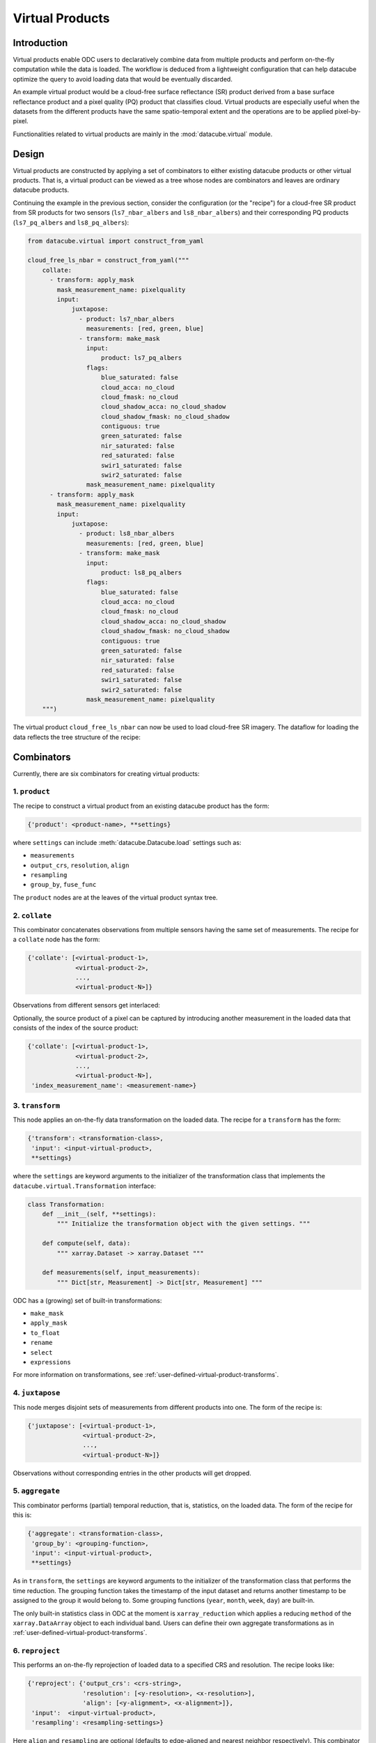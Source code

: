 .. _virtual-products:


================
Virtual Products
================

Introduction
------------

Virtual products enable ODC users to declaratively combine data from multiple products and perform on-the-fly
computation while the data is loaded. The workflow is deduced from a lightweight configuration that can help datacube
optimize the query to avoid loading data that would be eventually discarded.

An example virtual product would be a cloud-free surface reflectance (SR) product derived from a base surface
reflectance product and a pixel quality (PQ) product that classifies cloud. Virtual products are especially useful
when the datasets from the different products have the same spatio-temporal extent and the operations are to be applied
pixel-by-pixel.

Functionalities related to virtual products are mainly in the :mod:`datacube.virtual` module.


Design
------

Virtual products are constructed by applying a set of combinators to either existing datacube products or other
virtual products. That is, a virtual product can be viewed as a tree whose nodes are combinators and leaves are
ordinary datacube products.

Continuing the example in the previous section, consider the configuration (or the "recipe") for a cloud-free SR
product from SR products for two sensors (``ls7_nbar_albers`` and ``ls8_nbar_albers``) and their corresponding
PQ products (``ls7_pq_albers`` and ``ls8_pq_albers``):

.. code:: python

    from datacube.virtual import construct_from_yaml

    cloud_free_ls_nbar = construct_from_yaml("""
        collate:
          - transform: apply_mask
            mask_measurement_name: pixelquality
            input:
                juxtapose:
                  - product: ls7_nbar_albers
                    measurements: [red, green, blue]
                  - transform: make_mask
                    input:
                        product: ls7_pq_albers
                    flags:
                        blue_saturated: false
                        cloud_acca: no_cloud
                        cloud_fmask: no_cloud
                        cloud_shadow_acca: no_cloud_shadow
                        cloud_shadow_fmask: no_cloud_shadow
                        contiguous: true
                        green_saturated: false
                        nir_saturated: false
                        red_saturated: false
                        swir1_saturated: false
                        swir2_saturated: false
                    mask_measurement_name: pixelquality
          - transform: apply_mask
            mask_measurement_name: pixelquality
            input:
                juxtapose:
                  - product: ls8_nbar_albers
                    measurements: [red, green, blue]
                  - transform: make_mask
                    input:
                        product: ls8_pq_albers
                    flags:
                        blue_saturated: false
                        cloud_acca: no_cloud
                        cloud_fmask: no_cloud
                        cloud_shadow_acca: no_cloud_shadow
                        cloud_shadow_fmask: no_cloud_shadow
                        contiguous: true
                        green_saturated: false
                        nir_saturated: false
                        red_saturated: false
                        swir1_saturated: false
                        swir2_saturated: false
                    mask_measurement_name: pixelquality
        """)

The virtual product ``cloud_free_ls_nbar`` can now be used to load cloud-free SR imagery. The dataflow for loading the
data reflects the tree structure of the recipe:

.. image:: ../diagrams/cloud_free.svg


Combinators
-----------

Currently, there are six combinators for creating virtual products:

1. ``product``
~~~~~~~~~~~~~~

The recipe to construct a virtual product from an existing datacube product has the form:

.. code-block:: text

    {'product': <product-name>, **settings}

where ``settings`` can include :meth:`datacube.Datacube.load` settings such as:

- ``measurements``
- ``output_crs``, ``resolution``, ``align``
- ``resampling``
- ``group_by``, ``fuse_func``

The ``product`` nodes are at the leaves of the virtual product syntax tree.


2. ``collate``
~~~~~~~~~~~~~~

This combinator concatenates observations from multiple sensors having the same set of measurements. The recipe
for a ``collate`` node has the form:

.. code-block:: text

    {'collate': [<virtual-product-1>,
                 <virtual-product-2>,
                 ...,
                 <virtual-product-N>]}

Observations from different sensors get interlaced:

.. image:: ../diagrams/collate.svg

Optionally, the source product of a pixel can be captured by introducing another measurement in the loaded data
that consists of the index of the source product:

.. code-block:: text

    {'collate': [<virtual-product-1>,
                 <virtual-product-2>,
                 ...,
                 <virtual-product-N>],
     'index_measurement_name': <measurement-name>}


3. ``transform``
~~~~~~~~~~~~~~~~

This node applies an on-the-fly data transformation on the loaded data. The recipe for a ``transform`` has the form:

.. code-block:: text

    {'transform': <transformation-class>,
     'input': <input-virtual-product>,
     **settings}

where the ``settings`` are keyword arguments to the initializer of the transformation class that implements the
``datacube.virtual.Transformation`` interface:

.. code:: python

   class Transformation:
       def __init__(self, **settings):
           """ Initialize the transformation object with the given settings. """

       def compute(self, data):
           """ xarray.Dataset -> xarray.Dataset """

       def measurements(self, input_measurements):
           """ Dict[str, Measurement] -> Dict[str, Measurement] """

ODC has a (growing) set of built-in transformations:

- ``make_mask``
- ``apply_mask``
- ``to_float``
- ``rename``
- ``select``
- ``expressions``

For more information on transformations, see :ref:`user-defined-virtual-product-transforms`.


4. ``juxtapose``
~~~~~~~~~~~~~~~~

This node merges disjoint sets of measurements from different products into one.
The form of the recipe is:

.. code-block:: text

    {'juxtapose': [<virtual-product-1>,
                   <virtual-product-2>,
                   ...,
                   <virtual-product-N>]}

Observations without corresponding entries in the other products will get dropped.

.. image:: ../diagrams/juxtapose.svg


5. ``aggregate``
~~~~~~~~~~~~~~~~

This combinator performs (partial) temporal reduction, that is, statistics, on the loaded data.
The form of the recipe for this is:

.. code-block:: text

    {'aggregate': <transformation-class>,
     'group_by': <grouping-function>,
     'input': <input-virtual-product>,
     **settings}

As in ``transform``, the ``settings`` are keyword arguments to the initializer of the transformation class that
performs the time reduction. The grouping function takes the timestamp of the input dataset and returns another
timestamp to be assigned to the group it would belong to. Some grouping functions (``year``, ``month``, ``week``,
``day``) are built-in.

The only built-in statistics class in ODC at the moment is ``xarray_reduction`` which applies a reducing ``method``
of the ``xarray.DataArray`` object to each individual band. Users can define their own aggregate transformations
as in :ref:`user-defined-virtual-product-transforms`.


6. ``reproject``
~~~~~~~~~~~~~~~~

This performs an on-the-fly reprojection of loaded data to a specified CRS and resolution.
The recipe looks like:

.. code-block:: text

    {'reproject': {'output_crs': <crs-string>,
                   'resolution': [<y-resolution>, <x-resolution>],
                   'align': [<y-alignment>, <x-alignment>]},
     'input':  <input-virtual-product>,
     'resampling': <resampling-settings>}

Here ``align`` and ``resampling`` are optional (defaults to edge-aligned and nearest neighbor respectively).
This combinator enables performing transformations to raster data in their native grids before aligning different
rasters to a common grid.


Using virtual products
----------------------

Virtual products provide a common interface to query and then to load the data. The relevant methods are:

    ``query(dc, **search_terms)``
        Retrieves datasets that match the ``search_terms`` from the database index of the datacube instance ``dc``.

    ``group(datasets, **group_settings)``
        Groups the datasets from ``query`` by the timestamps. Does not connect to the database.
        
    ``fetch(grouped, **load_settings)``
        Loads the data from the grouped datasets according to ``load_settings``. Does not connect to the database. The
        on-the-fly transformations are applied at this stage. To load data lazily using ``dask``, the preferred
        ``dask_chunks`` size can be specified in the ``load_settings``.

Currently, virtual products also provide a ``load(dc, **query)`` method that roughly correspond to ``dc.load``.
However, this method exists only to facilitate code migration, and its extensive use is not recommended. It implements
the pipeline:

.. image:: ../diagrams/virtual_product_load.svg

For advanced use cases, the intermediate objects ``VirtualDatasetBag`` and ``VirtualDatasetBox`` may be directly manipulated.

.. _user-defined-virtual-product-transforms:

User-defined transformations
----------------------------

Custom transformations must inherit from :class:`datacube.virtual.Transformation`. If the user-defined transformation class
is already installed in the Python environment the datacube instance is running from, the recipe may refer to it by its
fully qualified name. Otherwise, for example for a transformation defined in a Notebook, the virtual product using the
custom transformation is best constructed using the combinators directly.

For example, calculating the NDVI from a SR product (say, ``ls8_nbar_albers``) would look like:

.. code-block:: python

    from datacube.virtual import construct, Transformation, Measurement

    class NDVI(Transformation):
        def compute(self, data):
            result = ((data.nir - data.red) / (data.nir + data.red))
            return result.to_dataset(name='NDVI')

        def measurements(self, input_measurements):
            return {'NDVI': Measurement(name='NDVI', dtype='float32', nodata=float('nan'), units='1')}

    ndvi = construct(transform=NDVI, input=dict(product='ls8_nbar_albers', measurements=['red', 'nir'])

    ndvi_data = ndvi.load(dc, **search_terms)

for the required geo-spatial ``search_terms``. Note that the ``measurement`` method describes the output from
the ``compute`` method.

.. note::
    We assume that the user-defined transformations are dask-friendly, otherwise loading data using dask may
    be broken. Also, method names starting with ``_transform_`` are reserved for internal use.
